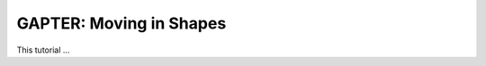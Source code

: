 .. _gapter-ros-moving-in-shapes:

========================
GAPTER: Moving in Shapes
========================

This tutorial ...